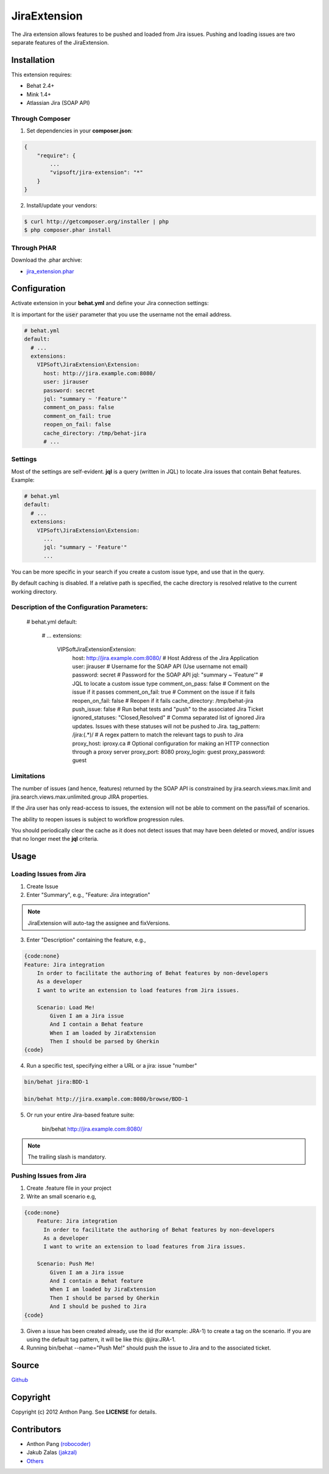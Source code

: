 =============
JiraExtension
=============

The Jira extension allows features to be pushed and loaded from Jira issues. Pushing and loading issues are two separate features of the JiraExtension.


Installation
============
This extension requires:

* Behat 2.4+
* Mink 1.4+
* Atlassian Jira (SOAP API)

Through Composer
----------------
1. Set dependencies in your **composer.json**:

.. code-block:: js

    {
        "require": {
            ...
            "vipsoft/jira-extension": "*"
        }
    }

2. Install/update your vendors:

.. code-block:: bash

    $ curl http://getcomposer.org/installer | php
    $ php composer.phar install

Through PHAR
------------
Download the .phar archive:

* `jira_extension.phar <http://behat.org/downloads/jira_extension.phar>`_

Configuration
=============
Activate extension in your **behat.yml** and define your Jira connection settings:

It is important for the :code:`user` parameter that you use the username not the email address.

.. code-block:: yaml

    # behat.yml
    default:
      # ...
      extensions:
        VIPSoft\JiraExtension\Extension:
          host: http://jira.example.com:8080/
          user: jirauser
          password: secret
          jql: "summary ~ 'Feature'"
          comment_on_pass: false
          comment_on_fail: true
          reopen_on_fail: false
          cache_directory: /tmp/behat-jira
          # ...

Settings
--------
Most of the settings are self-evident.  **jql** is a query (written in JQL) to locate Jira issues that contain Behat features.  Example:

.. code-block:: yaml

    # behat.yml
    default:
      # ...
      extensions:
        VIPSoft\JiraExtension\Extension:
          ...
          jql: "summary ~ 'Feature'"
          ...

You can be more specific in your search if you create a custom issue type, and use that in the query.

By default caching is disabled.  If a relative path is specified, the cache directory is resolved relative to the current working directory.

Description of the Configuration Parameters:
-----------------------------------

    # behat.yml
    default:
      # ...
      extensions:
        VIPSoft\JiraExtension\Extension:
          host: http://jira.example.com:8080/ # Host Address of the Jira Application
          user: jirauser # Username for the SOAP API (Use username not email)
          password: secret # Password for the SOAP API
          jql: "summary ~ 'Feature'" # JQL to locate a custom issue type
          comment_on_pass: false # Comment on the issue if it passes
          comment_on_fail: true # Comment on the issue if it fails
          reopen_on_fail: false # Reopen if it fails
          cache_directory: /tmp/behat-jira 
          push_issue: false # Run behat tests and "push" to the associated Jira Ticket
          ignored_statuses: "Closed,Resolved" # Comma separated list of ignored Jira updates. Issues with these statuses will not be pushed to Jira.
          tag_pattern: /jira:(.*)/ # A regex pattern to match the relevant tags to push to Jira
          proxy_host: iproxy.ca # Optional configuration for making an HTTP connection through a proxy server
          proxy_port: 8080
          proxy_login: guest
          proxy_password: guest

Limitations
-----------
The number of issues (and hence, features) returned by the SOAP API is constrained by jira.search.views.max.limit and jira.search.views.max.unlimited.group JIRA properties.

If the Jira user has only read-access to issues, the extension will not be able to comment on the pass/fail of scenarios.

The ability to reopen issues is subject to workflow progression rules.

You should periodically clear the cache as it does not detect issues that may have been deleted or moved, and/or issues that no longer meet the **jql** criteria.

Usage
=====

Loading Issues from Jira
------------------------
1. Create Issue

2. Enter "Summary", e.g., "Feature: Jira integration"

.. note::

   JiraExtension will auto-tag the assignee and fixVersions.

3. Enter "Description" containing the feature, e.g.,

.. code-block:: gherkin

    {code:none}
    Feature: Jira integration
        In order to facilitate the authoring of Behat features by non-developers
        As a developer
        I want to write an extension to load features from Jira issues.

        Scenario: Load Me!
            Given I am a Jira issue
            And I contain a Behat feature
            When I am loaded by JiraExtension
            Then I should be parsed by Gherkin
    {code}

4. Run a specific test, specifying either a URL or a jira: issue "number"

.. code-block:: bash

    bin/behat jira:BDD-1

    bin/behat http://jira.example.com:8080/browse/BDD-1

5. Or run your entire Jira-based feature suite:

    bin/behat http://jira.example.com:8080/

.. note::

   The trailing slash is mandatory.

Pushing Issues from Jira
------------------------

1. Create .feature file in your project
2. Write an small scenario e.g, 

.. code-block:: gherkin

    {code:none}
        Feature: Jira integration
          In order to facilitate the authoring of Behat features by non-developers
          As a developer
          I want to write an extension to load features from Jira issues.

        Scenario: Push Me!
            Given I am a Jira issue
            And I contain a Behat feature
            When I am loaded by JiraExtension
            Then I should be parsed by Gherkin
            And I should be pushed to Jira
    {code}

3. Given a issue has been created already, use the id (for example: JRA-1) to create a tag on the scenario. If you are using the default tag pattern, it will be like this: @jira:JRA-1.

4. Running bin/behat --name="Push Me!" should push the issue to Jira and to the associated ticket.

Source
======
`Github <https://github.com/vipsoft/JiraExtension>`_

Copyright
=========
Copyright (c) 2012 Anthon Pang.  See **LICENSE** for details.

Contributors
============
* Anthon Pang `(robocoder) <http://github.com/robocoder>`_
* Jakub Zalas `(jakzal) <https://github.com/jakzal>`_
* `Others <https://github.com/vipsoft/JiraExtension/graphs/contributors>`_
